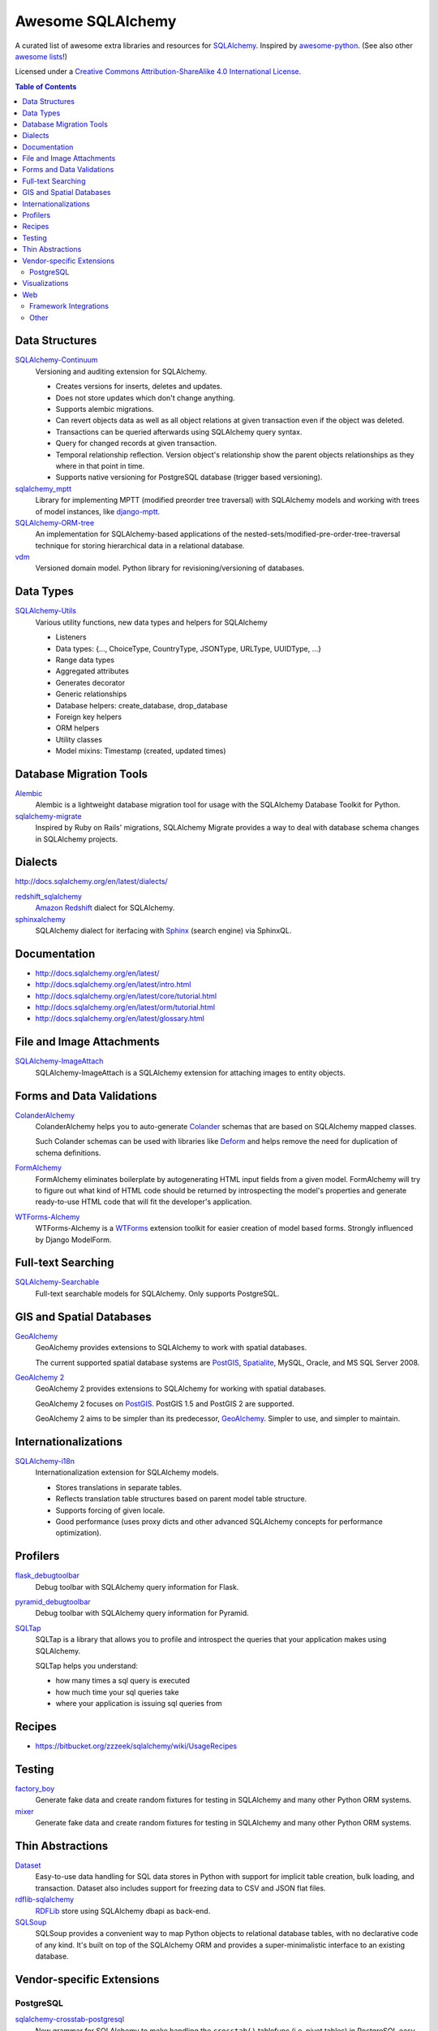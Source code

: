 Awesome SQLAlchemy
==================

A curated list of awesome extra libraries and resources for SQLAlchemy_.  Inspired by
awesome-python_.  (See also other `awesome lists`__!)

Licensed under a `Creative Commons Attribution-ShareAlike 4.0 International
License`__.

.. _SQLAlchemy: http://www.sqlalchemy.org/
.. _awesome-python: https://github.com/vinta/awesome-python
__ https://github.com/sindresorhus/awesome
__ http://creativecommons.org/licenses/by-sa/4.0/

.. contents:: Table of Contents
   :backlinks: none
   :depth: 3


Data Structures
---------------

SQLAlchemy-Continuum_
   Versioning and auditing extension for SQLAlchemy.

   - Creates versions for inserts, deletes and updates.
   - Does not store updates which don't change anything.
   - Supports alembic migrations.
   - Can revert objects data as well as all object relations at given
     transaction even if the object was deleted.
   - Transactions can be queried afterwards using SQLAlchemy query syntax.
   - Query for changed records at given transaction.
   - Temporal relationship reflection. Version object's relationship show
     the parent objects relationships as they where in that point in time.
   - Supports native versioning for PostgreSQL database (trigger based
     versioning).

sqlalchemy_mptt_
   Library for implementing MPTT (modified preorder tree traversal) with
   SQLAlchemy models and working with trees of model instances,
   like django-mptt_.

SQLAlchemy-ORM-tree_
   An implementation for SQLAlchemy-based applications of
   the nested-sets/modified-pre-order-tree-traversal technique for
   storing hierarchical data in a relational database.

vdm_
   Versioned domain model. Python library for revisioning/versioning of databases.

.. _django-mptt: https://github.com/django-mptt/django-mptt/
.. _SQLAlchemy-Continuum: https://sqlalchemy-continuum.readthedocs.org/
.. _sqlalchemy_mptt: https://sqlalchemy-mptt.readthedocs.org/
.. _SQLAlchemy-ORM-tree: https://sqlalchemy-orm-tree.readthedocs.org/
.. _vdm: https://github.com/okfn/vdm


Data Types
----------

SQLAlchemy-Utils_
   Various utility functions, new data types and helpers for SQLAlchemy

   - Listeners
   - Data types: {..., ChoiceType, CountryType, JSONType, URLType, UUIDType, ...}
   - Range data types
   - Aggregated attributes
   - Generates decorator
   - Generic relationships
   - Database helpers: create_database, drop_database
   - Foreign key helpers
   - ORM helpers
   - Utility classes
   - Model mixins: Timestamp (created, updated times)

.. _SQLAlchemy-Utils: https://sqlalchemy-utils.readthedocs.org/


Database Migration Tools
------------------------

Alembic_
   Alembic is a lightweight database migration tool for usage with the
   SQLAlchemy Database Toolkit for Python.

sqlalchemy-migrate_
   Inspired by Ruby on Rails' migrations, SQLAlchemy Migrate provides
   a way to deal with database schema changes in SQLAlchemy projects.

.. _Alembic: https://alembic.readthedocs.org/
.. _sqlalchemy-migrate: https://sqlalchemy-migrate.readthedocs.org/


Dialects
--------

http://docs.sqlalchemy.org/en/latest/dialects/

redshift_sqlalchemy_
   `Amazon Redshift`_ dialect for SQLAlchemy.

sphinxalchemy_
   SQLAlchemy dialect for iterfacing with Sphinx_ (search engine) via
   SphinxQL.

.. _Amazon Redshift: https://aws.amazon.com/redshift/
.. _redshift_sqlalchemy: https://github.com/binarydud/redshift_sqlalchemy
.. _Sphinx: http://sphinxsearch.com/
.. _sphinxalchemy: https://sphinxalchemy.readthedocs.org/


Documentation
---------------

* http://docs.sqlalchemy.org/en/latest/
* http://docs.sqlalchemy.org/en/latest/intro.html
* http://docs.sqlalchemy.org/en/latest/core/tutorial.html
* http://docs.sqlalchemy.org/en/latest/orm/tutorial.html
* http://docs.sqlalchemy.org/en/latest/glossary.html


File and Image Attachments
--------------------------

SQLAlchemy-ImageAttach_
   SQLAlchemy-ImageAttach is a SQLAlchemy extension for attaching images
   to entity objects.

.. _SQLAlchemy-ImageAttach: https://sqlalchemy-imageattach.readthedocs.org/


Forms and Data Validations
--------------------------

ColanderAlchemy_
   ColanderAlchemy helps you to auto-generate Colander_ schemas that are based
   on SQLAlchemy mapped classes.

   Such Colander schemas can be used with libraries like Deform_ and helps
   remove the need for duplication of schema definitions.

FormAlchemy_
   FormAlchemy eliminates boilerplate by autogenerating HTML input fields from a
   given model. FormAlchemy will try to figure out what kind of HTML code should
   be returned by introspecting the model's properties and generate ready-to-use
   HTML code that will fit the developer's application.

WTForms-Alchemy_
   WTForms-Alchemy is a WTForms_ extension toolkit for easier creation of
   model based forms.  Strongly influenced by Django ModelForm.

.. _Colander: http://docs.pylonsproject.org/projects/colander/
.. _ColanderAlchemy: https://github.com/stefanofontanelli/ColanderAlchemy
.. _Deform: http://docs.pylonsproject.org/projects/deform/
.. _FormAlchemy: https://github.com/FormAlchemy/formalchemy
.. _WTForms: https://wtforms.readthedocs.org/
.. _WTForms-Alchemy: https://wtforms-alchemy.readthedocs.org/


Full-text Searching
-------------------

SQLAlchemy-Searchable_
   Full-text searchable models for SQLAlchemy. Only supports PostgreSQL.

.. _SQLAlchemy-Searchable: https://sqlalchemy-searchable.readthedocs.org/


GIS and Spatial Databases
-------------------------

GeoAlchemy_
   GeoAlchemy provides extensions to SQLAlchemy to work with spatial databases.

   The current supported spatial database systems are PostGIS_, Spatialite_,
   MySQL, Oracle, and MS SQL Server 2008.

`GeoAlchemy 2`_
   GeoAlchemy 2 provides extensions to SQLAlchemy for working with
   spatial databases.

   GeoAlchemy 2 focuses on PostGIS_.  PostGIS 1.5 and PostGIS 2 are supported.

   GeoAlchemy 2 aims to be simpler than its predecessor, GeoAlchemy_.
   Simpler to use, and simpler to maintain.

.. _GeoAlchemy: https://geoalchemy.readthedocs.org/
.. _GeoAlchemy 2: https://geoalchemy-2.readthedocs.org/
.. _PostGIS: http://postgis.refractions.net/
.. _Spatialite: http://www.gaia-gis.it/spatialite/


Internationalizations
---------------------

SQLAlchemy-i18n_
   Internationalization extension for SQLAlchemy models.


   - Stores translations in separate tables.
   - Reflects translation table structures based on
     parent model table structure.
   - Supports forcing of given locale.
   - Good performance (uses proxy dicts and other advanced SQLAlchemy
     concepts for performance optimization).

.. _SQLAlchemy-i18n: https://sqlalchemy-i18n.readthedocs.org/


Profilers
---------

flask_debugtoolbar_
   Debug toolbar with SQLAlchemy query information for Flask.

pyramid_debugtoolbar_
   Debug toolbar with SQLAlchemy query information for Pyramid.

SQLTap_
   SQLTap is a library that allows you to profile and introspect the queries
   that your application makes using SQLAlchemy.

   SQLTap helps you understand:

   - how many times a sql query is executed
   - how much time your sql queries take
   - where your application is issuing sql queries from

.. _flask_debugtoolbar: https://github.com/mgood/flask-debugtoolbar
.. _pyramid_debugtoolbar: https://github.com/Pylons/pyramid_debugtoolbar
.. _SQLTap: https://github.com/inconshreveable/sqltap


Recipes
-------

* https://bitbucket.org/zzzeek/sqlalchemy/wiki/UsageRecipes


Testing
-------

factory_boy_
   Generate fake data and create random fixtures for testing in SQLAlchemy
   and many other Python ORM systems.

mixer_
   Generate fake data and create random fixtures for testing in SQLAlchemy
   and many other Python ORM systems.

.. _factory_boy: https://github.com/rbarrois/factory_boy
.. _mixer: https://github.com/klen/mixer


Thin Abstractions
-----------------

Dataset_ 
   Easy-to-use data handling for SQL data stores in Python with support for 
   implicit table creation, bulk loading, and transaction. Dataset also 
   includes support for freezing data to CSV and JSON flat files.

rdflib-sqlalchemy_
   RDFLib_ store using SQLAlchemy dbapi as back-end.

SQLSoup_
   SQLSoup provides a convenient way to map Python objects to
   relational database tables, with no declarative code of any kind.
   It's built on top of the SQLAlchemy ORM and provides a super-minimalistic
   interface to an existing database.

.. _Dataset: https://dataset.readthedocs.org/
.. _RDFLib: https://github.com/RDFLib/rdflib
.. _rdflib-sqlalchemy: https://github.com/RDFLib/rdflib-sqlalchemy
.. _SQLSoup: https://sqlsoup.readthedocs.org/



Vendor-specific Extensions
--------------------------

PostgreSQL
..........

sqlalchemy-crosstab-postgresql_
   New grammar for SQLAlchemy to make handling the ``crosstab()`` tablefunc
   (i.e. pivot tables) in PostgreSQL easy peasy.

.. _sqlalchemy-crosstab-postgresql:
   https://github.com/makmanalp/sqlalchemy-crosstab-postgresql


Visualizations
--------------

sadisplay_
   Simple package for describing SQLAlchemy schema and display raw database tables by reflecting feature.

sqlalchemy_schemadisplay_
   This module generates images from SQLAlchemy models.

.. _sadisplay: https://bitbucket.org/estin/sadisplay
.. _sqlalchemy_schemadisplay: https://github.com/fschulze/sqlalchemy_schemadisplay


Web
---

Framework Integrations
......................

bottle-sqlalchemy_
   A Bottle_ plugin to manage SQLAlchemy session to your application.

Flask-SQLAlchemy_
   Flask-SQLAlchemy is an extension for Flask_ that adds support for
   SQLAlchemy to your application.

Flask-Admin_
   The admin interface framework for Flask_.
   With scaffolding for SQLAlchemy, MongoEngine, pymongo and Peewee.

pyramid_sqlalchemy_
  pyramid_sqlalchemy provides everything needed to use SQLAlchemy in
  Pyramid_ applications.

pyramid_restler_
   pyramid_restler is a somewhat-opinionated toolkit for building
   RESTful Web services and applications on top of the
   Pyramid framework (with SQLAlchemy models).

sacrud_
   SACRUD will solve your problem of CRUD interface for SQLAlchemy,
   by providing extension for Pyramid_ (yet) or use it in pure form.
   Unlike classical CRUD interface, pyramid_sacrud_ allows override and
   flexibly customize interface (that is closer to ``django.contrib.admin``).

zope.sqlalchemy_
   The aim of this package is to unify the plethora of existing packages
   integrating SQLAlchemy with Zope_'s transaction management.
   As such it seeks only to provide a data manager and makes no attempt
   to define a zopeish way to configure engines.

.. _Bottle: http://bottlepy.org/
.. _bottle-sqlalchemy: https://github.com/iurisilvio/bottle-sqlalchemy
.. _Flask: http://flask.pocoo.org/
.. _Flask-SQLAlchemy: https://pythonhosted.org/Flask-SQLAlchemy/
.. _Flask-Admin: https://github.com/mrjoes/flask-admin/
.. _Pyramid: http://www.pylonsproject.org/
.. _pyramid_restler: https://github.com/wylee/pyramid_restler
.. _pyramid_sacrud: https://pyramid-sacrud.readthedocs.org/
.. _pyramid_sqlalchemy: https://pyramid-sqlalchemy.readthedocs.org
.. _sacrud: https://sacrud.readthedocs.org/
.. _Zope: http://www.zope.org/
.. _zope.sqlalchemy: https://pypi.python.org/pypi/zope.sqlalchemy


Other
.....

paginate_sqlalchemy_
   This module helps dividing large lists of items into pages.
   The user is shown one page at a time and can navigate to other pages.

.. _paginate_sqlalchemy: https://github.com/Pylons/paginate_sqlalchemy
